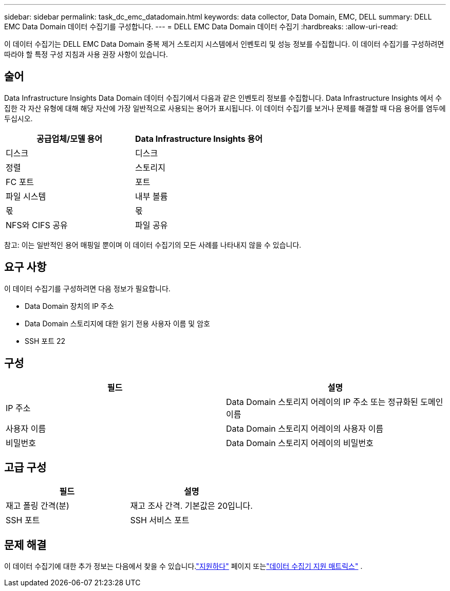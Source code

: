 ---
sidebar: sidebar 
permalink: task_dc_emc_datadomain.html 
keywords: data collector, Data Domain, EMC, DELL 
summary: DELL EMC Data Domain 데이터 수집기를 구성합니다. 
---
= DELL EMC Data Domain 데이터 수집기
:hardbreaks:
:allow-uri-read: 


[role="lead"]
이 데이터 수집기는 DELL EMC Data Domain 중복 제거 스토리지 시스템에서 인벤토리 및 성능 정보를 수집합니다.  이 데이터 수집기를 구성하려면 따라야 할 특정 구성 지침과 사용 권장 사항이 있습니다.



== 술어

Data Infrastructure Insights Data Domain 데이터 수집기에서 다음과 같은 인벤토리 정보를 수집합니다.  Data Infrastructure Insights 에서 수집한 각 자산 유형에 대해 해당 자산에 가장 일반적으로 사용되는 용어가 표시됩니다.  이 데이터 수집기를 보거나 문제를 해결할 때 다음 용어를 염두에 두십시오.

[cols="2*"]
|===
| 공급업체/모델 용어 | Data Infrastructure Insights 용어 


| 디스크 | 디스크 


| 정렬 | 스토리지 


| FC 포트 | 포트 


| 파일 시스템 | 내부 볼륨 


| 몫 | 몫 


| NFS와 CIFS 공유 | 파일 공유 
|===
참고: 이는 일반적인 용어 매핑일 뿐이며 이 데이터 수집기의 모든 사례를 나타내지 않을 수 있습니다.



== 요구 사항

이 데이터 수집기를 구성하려면 다음 정보가 필요합니다.

* Data Domain 장치의 IP 주소
* Data Domain 스토리지에 대한 읽기 전용 사용자 이름 및 암호
* SSH 포트 22




== 구성

[cols="2*"]
|===
| 필드 | 설명 


| IP 주소 | Data Domain 스토리지 어레이의 IP 주소 또는 정규화된 도메인 이름 


| 사용자 이름 | Data Domain 스토리지 어레이의 사용자 이름 


| 비밀번호 | Data Domain 스토리지 어레이의 비밀번호 
|===


== 고급 구성

[cols="2*"]
|===
| 필드 | 설명 


| 재고 폴링 간격(분) | 재고 조사 간격.  기본값은 20입니다. 


| SSH 포트 | SSH 서비스 포트 
|===


== 문제 해결

이 데이터 수집기에 대한 추가 정보는 다음에서 찾을 수 있습니다.link:concept_requesting_support.html["지원하다"] 페이지 또는link:reference_data_collector_support_matrix.html["데이터 수집기 지원 매트릭스"] .

